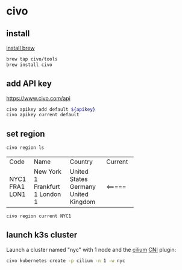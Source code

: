 * civo

** install

[[../.brew/.org::install][install brew]]

#+begin_src sh
  brew tap civo/tools
  brew install civo
#+end_src

** add API key

https://www.civo.com/api

#+begin_src sh
  civo apikey add default ${apikey}
  civo apikey current default
#+end_src

** set region

#+begin_src sh
  civo region ls
#+end_src
+------+-------------+----------------+---------+
| Code | Name        | Country        | Current |
+------+-------------+----------------+---------+
| NYC1 | New York 1  | United States  |         |
| FRA1 | Frankfurt 1 | Germany        |         |
| LON1 | London 1    | United Kingdom | <=====  |
+------+-------------+----------------+---------+
#+begin_src sh
  civo region current NYC1
#+end_src

** launch k3s cluster

Launch a cluster named "nyc" with 1 node and the [[https://github.com/cilium/cilium][cilium]] [[https://kubernetes.io/docs/concepts/extend-kubernetes/compute-storage-net/network-plugins/][CNI]] plugin:
#+begin_src sh
  civo kubernetes create -p cilium -n 1 -w nyc
#+end_src